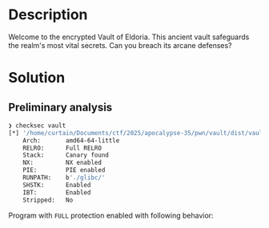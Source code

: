 * Description

Welcome to the encrypted Vault of Eldoria. This ancient vault safeguards the realm's most vital
secrets. Can you breach its arcane defenses?

* Solution

** Preliminary analysis

#+begin_src bash
❯ checksec vault
[*] '/home/curtain/Documents/ctf/2025/apocalypse-35/pwn/vault/dist/vault'
    Arch:       amd64-64-little
    RELRO:      Full RELRO
    Stack:      Canary found
    NX:         NX enabled
    PIE:        PIE enabled
    RUNPATH:    b'./glibc/'
    SHSTK:      Enabled
    IBT:        Enabled
    Stripped:   No

#+end_src

Program with =FULL= protection enabled with following behavior:
[[file:2025-04-24_16-23.png]]
